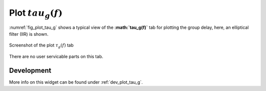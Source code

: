 Plot :math:`tau_g(f)`
=======================

:numref:`fig_plot_tau_g` shows a typical view of the **:math:`\tau_g(f)`** tab for plotting the
group delay, here, an elliptical filter (IIR) is shown.

.. _fig_plot_tau_g:

.. figure:: ../img/manual/pyfda_plot_tau_g.png
   :alt: Screenshot of the plot tau_g tab
   :align: center
   :width: 70%

   Screenshot of the plot :math:`\tau_g(f)` tab

There are no user servicable parts on this tab. 

   
Development
-----------

More info on this widget can be found under :ref:`dev_plot_tau_g`.
